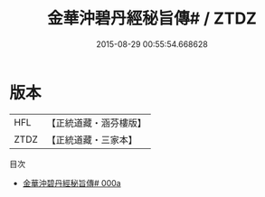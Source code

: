 #+TITLE: 金華沖碧丹經秘旨傳# / ZTDZ

#+DATE: 2015-08-29 00:55:54.668628
* 版本
 |       HFL|【正統道藏・涵芬樓版】|
 |      ZTDZ|【正統道藏・三家本】|
目次
 - [[file:KR5c0312_000a.txt][金華沖碧丹經秘旨傳# 000a]]
